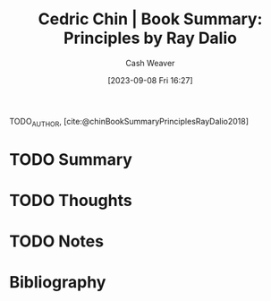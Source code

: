 :PROPERTIES:
:ROAM_REFS: [cite:@chinBookSummaryPrinciplesRayDalio2018]
:ID:       e45786ba-5839-4584-8630-e47611436f6d
:LAST_MODIFIED: [2023-09-08 Fri 16:27]
:END:
#+title: Cedric Chin | Book Summary: Principles by Ray Dalio
#+hugo_custom_front_matter: :slug "e45786ba-5839-4584-8630-e47611436f6d"
#+author: Cash Weaver
#+date: [2023-09-08 Fri 16:27]
#+filetags: :hastodo:reference:

TODO_AUTHOR, [cite:@chinBookSummaryPrinciplesRayDalio2018]

* TODO Summary
* TODO Thoughts
* TODO Notes

* TODO [#2] Flashcards :noexport:
* Bibliography
#+print_bibliography:
